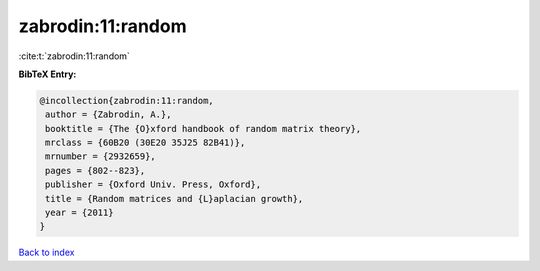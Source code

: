 zabrodin:11:random
==================

:cite:t:`zabrodin:11:random`

**BibTeX Entry:**

.. code-block:: bibtex

   @incollection{zabrodin:11:random,
    author = {Zabrodin, A.},
    booktitle = {The {O}xford handbook of random matrix theory},
    mrclass = {60B20 (30E20 35J25 82B41)},
    mrnumber = {2932659},
    pages = {802--823},
    publisher = {Oxford Univ. Press, Oxford},
    title = {Random matrices and {L}aplacian growth},
    year = {2011}
   }

`Back to index <../By-Cite-Keys.html>`__
